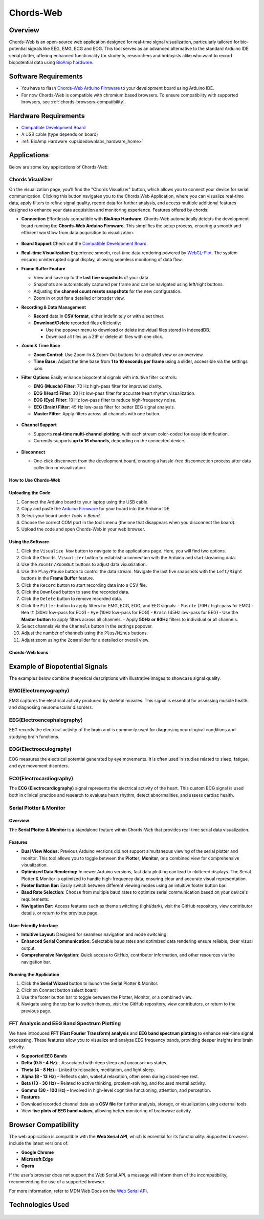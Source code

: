 .. _chords:

Chords-Web
###############

Overview
********

Chords-Web is an open-source web application designed for real-time signal visualization, particularly tailored for bio-potential signals like EEG, EMG, ECG and EOG. This tool serves as an advanced alternative to the standard Arduino IDE serial plotter, offering enhanced functionality for students, researchers and hobbyists alike who want to record biopotential data using  `BioAmp hardware <https://docs.upsidedownlabs.tech/hardware/index.html>`_.

.. figure:: ./media/chords_landing_page.*
    :align: center
    :alt: Chords-Web Landing Page

Software Requirements
*********************

* You have to flash `Chords-Web Arduino Firmware <https://github.com/upsidedownlabs/Chords-Arduino-Firmware>`_ to your development board using Arduino IDE.
* For now Chords-Web is compatible with chromium based browsers. To ensure compatibility with supported browsers, see :ref:`chords-browsers-compatibility`.

Hardware Requirements
*********************

- `Compatible Development Board <https://github.com/upsidedownlabs/Chords-Arduino-Firmware>`_
- A USB cable (type depends on board)
- :ref:`BioAmp Hardware <upsidedownlabs_hardware_home>`


Applications
************

Below are some key applications of Chords-Web:

Chords Visualizer
=================

On the visualization page, you'll find the "Chords Visualizer" button, which allows you to connect your device for serial communication. Clicking this button navigates you to the Chords Web Application, where you can visualize real-time data, apply filters to refine signal quality, record data for further analysis, and access multiple additional features designed to enhance your data acquisition and monitoring experience. Features offered by chords:

- **Connection**  
  Effortlessly compatible with **BioAmp Hardware**, Chords-Web automatically detects the development board running the **Chords-Web Arduino Firmware**. This simplifies the setup process, ensuring a smooth and efficient workflow from data acquisition to visualization.  

  .. figure:: ./media/chords_connectpage.*  
     :align: center  
     :alt: Chords-Web Connection  

- **Board Support**  
  Check out the `Compatible Development Board <https://github.com/upsidedownlabs/Chords-Arduino-Firmware>`_.  

- **Real-time Visualization**  
  Experience smooth, real-time data rendering powered by `WebGL-Plot <https://github.com/danchitnis/webgl-plot>`_. The system ensures uninterrupted signal display, allowing seamless monitoring of data flow.  

- **Frame Buffer Feature**  

  - View and save up to the **last five snapshots** of your data.  
  - Snapshots are automatically captured per frame and can be navigated using left/right buttons.  
  - Adjusting the **channel count resets snapshots** for the new configuration.  
  - Zoom in or out for a detailed or broader view.  

- **Recording & Data Management**  

  - **Record** data in **CSV format**, either indefinitely or with a set timer.  
  - **Download/Delete** recorded files efficiently:  

    - Use the popover menu to download or delete individual files stored in IndexedDB.  
    - Download all files as a ZIP or delete all files with one click.  

- **Zoom & Time Base**  

  - **Zoom Control:** Use Zoom-In & Zoom-Out buttons for a detailed view or an overview.  
  - **Time Base:** Adjust the time base from **1 to 10 seconds per frame** using a slider, accessible via the settings icon.  

- **Filter Options**  
  Easily enhance biopotential signals with intuitive filter controls:  

  - **EMG (Muscle) Filter**: 70 Hz high-pass filter for improved clarity.  
  - **ECG (Heart) Filter**: 30 Hz low-pass filter for accurate heart rhythm visualization.  
  - **EOG (Eye) Filter**: 10 Hz low-pass filter to reduce high-frequency noise.  
  - **EEG (Brain) Filter**: 45 Hz low-pass filter for better EEG signal analysis.  
  - **Master Filter**: Apply filters across all channels with one button.  

  .. figure:: ./media/chords_filters.*  
     :align: center  
     :alt: Chords-Web Filter  

- **Channel Support**  

  - Supports **real-time multi-channel plotting**, with each stream color-coded for easy identification.  
  - Currently supports **up to 16 channels**, depending on the connected device.  

  .. figure:: ./media/chords_channelsupport.*  
     :align: center  
     :alt: Chords_Channelsupport

- **Disconnect**  

  - One-click disconnect from the development board, ensuring a hassle-free disconnection process after data collection or visualization.  

How to Use Chords-Web
-----------------------

Uploading the Code
------------------

1. Connect the Arduino board to your laptop using the USB cable.
2. Copy and paste the `Arduino Firmware  <https://github.com/upsidedownlabs/Chords-Arduino-Firmware>`_  for your board into the Arduino IDE.
3. Select your board under `Tools > Board`.
4. Choose the correct COM port in the tools menu (the one that disappears when you disconnect the board).
5. Upload the code and open Chords-Web in your web browser.


Using the Software
-----------------------

1. Click the ``Visualize Now`` button to navigate to the applications page. Here, you will find two options.
2. Click the ``Chords Visualizer`` button to establish a connection with the Arduino and start streaming data.  
3. Use the ``ZoomIn/ZoomOut`` buttons to adjust data visualization.  
4. Use the ``Play/Pause`` button to control the data stream. Navigate the last five snapshots with the ``Left/Right`` buttons in the **Frame Buffer** feature.  
5. Click the ``Record`` button to start recording data into a CSV file.  
6. Click the ``Download`` button to save the recorded data.  
7. Click the ``Delete`` button to remove recorded data.  
8. Click the ``Filter`` button to apply filters for EMG, ECG, EOG, and EEG signals:  
   - ``Muscle`` (70Hz high-pass for EMG)  
   - ``Heart`` (30Hz low-pass for ECG)  
   - ``Eye`` (10Hz low-pass for EOG)  
   - ``Brain`` (45Hz low-pass for EEG)  
   - Use the **Master button** to apply filters across all channels.  
   - Apply **50Hz or 60Hz** filters to individual or all channels.  
9.  Select channels via the ``Channels`` button in the settings popover.  
10. Adjust the number of channels using the ``Plus/Minus`` buttons.  
11. Adjust zoom using the ``Zoom`` slider for a detailed or overall view.  

Chords-Web Icons
-----------------

.. figure:: ./media/chords_icon.*
    :align: center
    :alt: Chords-Web Icons


Example of Biopotential Signals
********************************

The examples below combine theoretical descriptions with illustrative images to showcase signal quality.

EMG(Electromyography)
======================

EMG captures the electrical activity produced by skeletal muscles. This signal is essential for assessing muscle health and diagnosing neuromuscular disorders.

.. image:: ./media/chords_emg_signal.*
   :alt: EMG Signal Example
   :width: 600px
   :align: center

EEG(Electroencephalography)
===========================

EEG records the electrical activity of the brain and is commonly used for diagnosing neurological conditions and studying brain functions.

.. image:: ./media/chords_eeg_signal.*
   :alt: EEG Signal Example
   :width: 600px
   :align: center
   
EOG(Electrooculography)
=======================

EOG measures the electrical potential generated by eye movements. It is often used in studies related to sleep, fatigue, and eye movement disorders.

.. image:: ./media/chords_eog_signal.*
   :alt: EOG Signal Example
   :width: 600px
   :align: center

ECG(Electrocardiography)
========================

The **ECG (Electrocardiography)** signal represents the electrical activity of the heart. This custom ECG signal is used both in clinical practice and research to evaluate heart rhythm, detect abnormalities, and assess cardiac health. 

.. image:: ./media/chords_ecg_signal.*
   :alt: ECG Signal Example
   :width: 600px
   :align: center


Serial Plotter & Monitor
========================

Overview
--------
The **Serial Plotter & Monitor** is a standalone feature within Chords-Web that provides real‑time serial data visualization. 

Features
--------
- **Dual View Modes:**  
  Previous Arduino versions did not support simultaneous viewing of the serial plotter and monitor. This tool allows you to toggle between the **Plotter**, **Monitor**, or a combined view for comprehensive visualization.
- **Optimized Data Rendering:**  
  In newer Arduino versions, fast data plotting can lead to cluttered displays. The Serial Plotter & Monitor is optimized to handle high-frequency data, ensuring clear and accurate visual representation.
- **Footer Button Bar:**  
  Easily switch between different viewing modes using an intuitive footer button bar.
- **Baud Rate Selection:**  
  Choose from multiple baud rates to optimize serial communication based on your device's requirements.
- **Navigation Bar:**  
  Access features such as theme switching (light/dark), visit the GitHub repository, view contributor details, or return to the previous page.

.. figure:: ./media/chords_serialwizard.*
   :align: center
   :alt: Chords-Web Filter

User-Friendly Interface
-----------------------
- **Intuitive Layout:**  
  Designed for seamless navigation and mode switching.
- **Enhanced Serial Communication:**  
  Selectable baud rates and optimized data rendering ensure reliable, clear visual output.
- **Comprehensive Navigation:**  
  Quick access to GitHub, contributor information, and other resources via the navigation bar.

Running the Application
-----------------------
1. Click the **Serial Wizard** button to launch the Serial Plotter & Monitor.
2. Click on Connect button select board.
3. Use the footer button bar to toggle between the Plotter, Monitor, or a combined view.
4. Navigate using the top bar to switch themes, visit the GitHub repository, view contributors, or return to the previous page.


FFT Analysis and EEG Band Spectrum Plotting
============================================

We have introduced **FFT (Fast Fourier Transform) analysis** and **EEG band spectrum plotting** to enhance real-time signal processing. These features allow you to visualize and analyze EEG frequency bands, providing deeper insights into brain activity.

- **Supported EEG Bands**

- **Delta (0.5 - 4 Hz)** – Associated with deep sleep and unconscious states.  
- **Theta (4 - 8 Hz)** – Linked to relaxation, meditation, and light sleep.  
- **Alpha (8 - 13 Hz)** – Reflects calm, wakeful relaxation, often seen during closed-eye rest.  
- **Beta (13 - 30 Hz)** – Related to active thinking, problem-solving, and focused mental activity.  
- **Gamma (30 - 100 Hz)** – Involved in high-level cognitive functioning, attention, and perception.  


- **Features**

- Download recorded channel data as a **CSV file** for further analysis, storage, or visualization using external tools.
- View **live plots of EEG band values**, allowing better monitoring of brainwave activity.


.. _chords-browsers-compatibility:

Browser Compatibility
*********************

The web application is compatible with the **Web Serial API**, which is essential for its functionality. Supported browsers include the latest versions of:

- **Google Chrome**
- **Microsoft Edge**
- **Opera**

If the user's browser does not support the Web Serial API, a message will inform them of the incompatibility, recommending the use of a supported browser.

For more information, refer to MDN Web Docs on the `Web Serial API <https://developer.mozilla.org/en-US/docs/Web/API/Web_Serial_API>`_.


Technologies Used
*******************

.. only:: html

   .. grid:: 2 2 2 2
      :margin: 4 4 0 0
      :gutter: 2

      .. grid-item-card:: 
         :text-align: center
         :link: https://nextjs.org/
         :link-type: url

         .. image:: https://upload.wikimedia.org/wikipedia/commons/8/8e/Nextjs-logo.svg
            :alt: Next.js Logo
            :width: 50px
            :height: 50px
            :align: center

         **Next.js**  
         A React framework for building web apps.

      .. grid-item-card:: 
         :text-align: center
         :link: https://developer.mozilla.org/en-US/docs/Web/API/Serial
         :link-type: url

         .. image:: media/chords_serialdevice.*
            :alt: Web Serial API
            :width: 40px
            :height: 40px
            :align: center

         **Web Serial API**  
         For communication with hardware devices.

      .. grid-item-card:: 
         :text-align: center
         :link: https://tailwindcss.com/
         :link-type: url

         .. image:: ./media/chords_tailwindcss.*
            :alt: Tailwind CSS Logo
            :width: 50px
            :height: 50px
            :align: center

         **Tailwind CSS**  
         A utility-first CSS framework.

      .. grid-item-card:: 
         :text-align: center
         :link: https://ui.shadcn.com/
         :link-type: url

         .. image:: ./media/chords_shadcn.*
            :alt: Shadcn UI Logo
            :width: 40px
            :height: 40px
            :align: center

         **Shadcn UI**  
         Advanced UI components for React.

      .. grid-item-card:: 
         :text-align: center
         :link: https://github.com/danchitnis/webgl-plot
         :link-type: url

         .. image:: ./media/chords_webgl_plot.*
            :alt: WebGL Plot Logo
            :width: 50px
            :height: 50px
            :align: center

         **WebGL Plot**  
         Real-time plotting with WebGL.

      .. grid-item-card:: 
         :text-align: center
         :link: https://developer.mozilla.org/en-US/docs/Web/API/IndexedDB_API
         :link-type: url

         .. image:: ./media/chords_Indexeddbdark.*
            :alt: IndexedDB API Logo
            :width: 40px
            :height: 40px
            :align: center

         **IndexedDB API**  
         Local database for web applications.


.. figure:: ./media/chords_tech_stack.*
    :align: center
    :alt: Chords-Web Tech Stack

